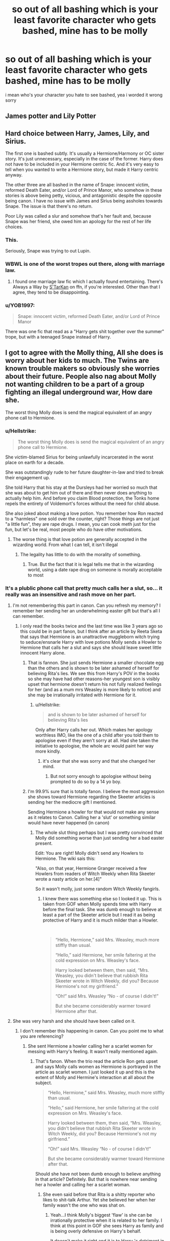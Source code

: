 #+TITLE: so out of all bashing which is your least favorite character who gets bashed, mine has to be molly

* so out of all bashing which is your least favorite character who gets bashed, mine has to be molly
:PROPERTIES:
:Author: danfenlon
:Score: 41
:DateUnix: 1568548313.0
:DateShort: 2019-Sep-15
:FlairText: Discussion
:END:
i mean who's your character you hate to see bashed, yea i worded it wrong sorry


** James potter and Lily Potter
:PROPERTIES:
:Score: 17
:DateUnix: 1568572416.0
:DateShort: 2019-Sep-15
:END:


** Hard choice between Harry, James, Lily, and Sirius.

The first one is bashed subtly. It's usually a Hermione/Harmony or OC sister story. It's just unnecessary, especially in the case of the former. Harry does not have to be included in your Hermione centric fic. And it's very easy to tell when you wanted to write a Hermione story, but made it Harry centric anyway.

The other three are all bashed in the name of Snape: innocent victim, reformed Death Eater, and/or Lord of Prince Manor, who somehow in these stories is above being petty, vicious, and antagonistic despite the opposite being canon. I have no issue with James and Sirius being assholes towards Snape. The issue is that there's no return.

Poor Lily was called a slur and somehow that's her fault and, because Snape was her friend, she owed him an apology for the rest of her life choices.
:PROPERTIES:
:Author: Ash_Lestrange
:Score: 40
:DateUnix: 1568554219.0
:DateShort: 2019-Sep-15
:END:

*** This.

Seriously, Snape was trying to out Lupin.
:PROPERTIES:
:Score: 27
:DateUnix: 1568563468.0
:DateShort: 2019-Sep-15
:END:


*** WBWL is one of the worst tropes out there, along with marriage law.
:PROPERTIES:
:Author: InquisitorCOC
:Score: 13
:DateUnix: 1568567528.0
:DateShort: 2019-Sep-15
:END:

**** I found one marriage law fic which I actually found entertaining. There's Always a Way by [[https://www.fanfiction.net/u/884184/S-TarKan][S'TarKan]] on ffn, if you're interested. Other than that I agree, they tend to be disappointing.
:PROPERTIES:
:Author: Pearl_Dawnclaw
:Score: 1
:DateUnix: 1568606369.0
:DateShort: 2019-Sep-16
:END:


*** u/YOB1997:
#+begin_quote
  Snape: innocent victim, reformed Death Eater, and/or Lord of Prince Manor
#+end_quote

There was one fic that read as a "Harry gets shit together over the summer" trope, but with a teenaged Snape instead of Harry.
:PROPERTIES:
:Author: YOB1997
:Score: 2
:DateUnix: 1568599520.0
:DateShort: 2019-Sep-16
:END:


** I got to agree with the Molly thing, All she does is worry about her kids to much. The Twins are known trouble makers so obviously she worries about their future. People also nag about Molly not wanting children to be a part of a group fighting an illegal underground war, How dare she.

The worst thing Molly does is send the magical equivalent of an angry phone call to Hermione.
:PROPERTIES:
:Author: TheAncientSun
:Score: 23
:DateUnix: 1568567446.0
:DateShort: 2019-Sep-15
:END:

*** u/Hellstrike:
#+begin_quote
  The worst thing Molly does is send the magical equivalent of an angry phone call to Hermione.
#+end_quote

She victim-blamed Sirius for being unlawfully incarcerated in the worst place on earth for a decade.

She was outstandingly rude to her future daughter-in-law and tried to break their engagement up.

She told Harry that his stay at the Dursleys had her worried so much that she was about to get him out of there and then never does anything to actually help him. And before you claim Blood protection, the Tonks home repels the entirety of Voldemort's forces without the need for child abuse.

She also joked about making a love potion. You remember how Ron reacted to a "harmless" one sold over the counter, right? Those things are not just "a little fun", they are rape drugs. I mean, you can cook meth just for the fun, but let's be real, most people who do have other motivations.
:PROPERTIES:
:Author: Hellstrike
:Score: 18
:DateUnix: 1568575697.0
:DateShort: 2019-Sep-15
:END:

**** The worse thing is that love potion are generally accepted in the wizarding world. From what I can tell, it isn't illegal
:PROPERTIES:
:Author: GriffonicTobias
:Score: 1
:DateUnix: 1568609387.0
:DateShort: 2019-Sep-16
:END:

***** The legality has little to do with the morality of something.
:PROPERTIES:
:Author: Hellstrike
:Score: 3
:DateUnix: 1568623193.0
:DateShort: 2019-Sep-16
:END:

****** True. But the fact that it is legal tells me that in the wizarding world, using a date rape drug on someone is morally acceptable to most
:PROPERTIES:
:Author: GriffonicTobias
:Score: 0
:DateUnix: 1568623487.0
:DateShort: 2019-Sep-16
:END:


*** It's a plublic phone call that pretty much calls her a slut, so... it really was an insensitive and rash move on her part.
:PROPERTIES:
:Author: wghof
:Score: 6
:DateUnix: 1568570211.0
:DateShort: 2019-Sep-15
:END:

**** I'm not remembering this part in canon. Can you refresh my memory? I remember her sending her an underwhelming easter gift but that's all I can remember.
:PROPERTIES:
:Author: IAmNot_Legend
:Score: 8
:DateUnix: 1568572532.0
:DateShort: 2019-Sep-15
:END:

***** I only read the books twice and the last time was like 3 years ago so this could be in part fanon, but I think after an article by Reeta Sketa that says that Hermione is an unattractive muggleborn witch trying to seduce/ensnarle Harry with love potions Molly sends a Howler to Hermione that calls her a slut and says she should leave sweet little innocent Harry alone.
:PROPERTIES:
:Author: wghof
:Score: -6
:DateUnix: 1568572787.0
:DateShort: 2019-Sep-15
:END:

****** That is fannon. She just sends Hermione a smaller chocolate egg than the others and is shown to be later ashamed of herself for believing Rita's lies. We see this from Harry's POV in the books so she may have had other reasons-her youngest son is visibly upset that hermione doesn't return his not fully realized feelings for her (and as a mum mrs Weasley is more likely to notice) and she may be irrationally irritated with Hermione for it.
:PROPERTIES:
:Author: rupabose
:Score: 15
:DateUnix: 1568573204.0
:DateShort: 2019-Sep-15
:END:

******* u/Hellstrike:
#+begin_quote
  and is shown to be later ashamed of herself for believing Rita's lies
#+end_quote

Only after Harry calls her out. Which makes her apology worthless IMO, like the one of a child after you told them to apologise even if they aren't sorry at all. Had she taken the initiative to apologise, the whole arc would paint her way more kindly.
:PROPERTIES:
:Author: Hellstrike
:Score: -5
:DateUnix: 1568575415.0
:DateShort: 2019-Sep-15
:END:

******** it's clear that she was sorry and that she changed her mind.
:PROPERTIES:
:Author: GMantis
:Score: 1
:DateUnix: 1569926898.0
:DateShort: 2019-Oct-01
:END:

********* But not sorry enough to apologise without being prompted to do so by a 14 yo boy.
:PROPERTIES:
:Author: Hellstrike
:Score: 1
:DateUnix: 1569927592.0
:DateShort: 2019-Oct-01
:END:


****** I'm 99.9% sure that is totally fanon. I believe the most aggression she shows toward Hermione regarding the Skeeter articles is sending her the mediocre gift I mentioned.

Sending Hermione a howler for that would not make any sense as it relates to Canon. Calling her a 'slut' or something similar would have never happened (in canon)
:PROPERTIES:
:Author: IAmNot_Legend
:Score: 9
:DateUnix: 1568573477.0
:DateShort: 2019-Sep-15
:END:

******* The whole slut thing perhaps but I was pretty convinced that Molly did something worse than just sending her a bad easter present.

Edit: You are right! Molly didn't send any Howlers to Hermione. The wiki sais this:

"Also, on that year, Hermione Granger received a few Howlers from readers of Witch Weekly when Rita Skeeter wrote a nasty article on her.[4]"

So it wasn't molly, just some random Witch Weekly fangirls.
:PROPERTIES:
:Author: wghof
:Score: 0
:DateUnix: 1568573593.0
:DateShort: 2019-Sep-15
:END:

******** I knew there was something else so I looked it up. This is taken from GOF when Molly spends time with Harry before the final task. She was dumb enough to believe at least a part of the Skeeter article but I read it as being protective of Harry and it is much milder than a Howler.

​

#+begin_quote
  “Hello, Hermione,” said Mrs. Weasley, much more stiffly than usual.

  “Hello,” said Hermione, her smile faltering at the cold expression on Mrs. Weasley's face.

  Harry looked between them, then said, “Mrs. Weasley, you didn't believe that rubbish Rita Skeeter wrote in Witch Weekly, did you? Because Hermione's not my girlfriend.”

  “Oh!” said Mrs. Weasley “No - of course I didn't!”

  But she became considerably warmer toward Hermione after that.
#+end_quote
:PROPERTIES:
:Author: IAmNot_Legend
:Score: 5
:DateUnix: 1568574969.0
:DateShort: 2019-Sep-15
:END:


**** She was very harsh and she should have been called on it.
:PROPERTIES:
:Author: TheAncientSun
:Score: 2
:DateUnix: 1568570265.0
:DateShort: 2019-Sep-15
:END:

***** I don't remember this happening in canon. Can you point me to what you are referencing?
:PROPERTIES:
:Author: IAmNot_Legend
:Score: 8
:DateUnix: 1568573550.0
:DateShort: 2019-Sep-15
:END:

****** She sent Hermione a howler calling her a scarlet women for messing with Harry's feeling. It wasn't really mentioned again.
:PROPERTIES:
:Author: TheAncientSun
:Score: -8
:DateUnix: 1568573625.0
:DateShort: 2019-Sep-15
:END:

******* That's fanon. When the trio read the article Ron gets upset and says Molly calls women as Hermione is portrayed in the article as scarlet women. I just looked it up and this is the extent of Molly and Hermine's interaction at all about the subject.

#+begin_quote
  “Hello, Hermione,” said Mrs. Weasley, much more stiffly than usual.

  “Hello,” said Hermione, her smile faltering at the cold expression on Mrs. Weasley's face.

  Harry looked between them, then said, “Mrs. Weasley, you didn't believe that rubbish Rita Skeeter wrote in Witch Weekly, did you? Because Hermione's not my girlfriend.”

  “Oh!” said Mrs. Weasley “No - of course I didn't!”

  But she became considerably warmer toward Hermione after that.
#+end_quote

Should she have not been dumb enough to believe anything in that article? Definitely. But that is nowhere near sending her a howler and calling her a scarlet woman.
:PROPERTIES:
:Author: IAmNot_Legend
:Score: 12
:DateUnix: 1568574200.0
:DateShort: 2019-Sep-15
:END:

******** She even said before that Rita is a shitty reporter who likes to shit-talk Arthur. Yet she believed her when her family wasn't the one who was shat on.
:PROPERTIES:
:Author: Hellstrike
:Score: 1
:DateUnix: 1568575349.0
:DateShort: 2019-Sep-15
:END:

********* Yeah...I think Molly's biggest 'flaw' is she can be irrationally protective when it is related to her family. I think at this point in GOF she sees Harry as family and is being overly defensive on Harry's behalf.

It doesn't make it right and it is to Harry 's detriment in OOTP but it is a relatable, human flaw.
:PROPERTIES:
:Author: IAmNot_Legend
:Score: 1
:DateUnix: 1568576082.0
:DateShort: 2019-Sep-16
:END:


** Remus Lupin. His entire character is the epitome of "I never asked for this", as his struggles began when he got bitten as a child. On top of that he lived a miserable life and died a mediocre death.

I also hate it when people try to use his wolfiness as a metaphor for AIDS to be "proof" that he's Canon Gay, as opposed to just writing him as gay in fanfiction, and leaving it at that. You can't "catch" the gay, like Lupin caught lycanthropy. 🙄
:PROPERTIES:
:Author: 4ecks
:Score: 52
:DateUnix: 1568550983.0
:DateShort: 2019-Sep-15
:END:

*** People seem to think that being a Werewolf in Harry potter isn't that bad if you just accept it, Why would they accept something that slowly kills them? Unlike other media werewolves dont get enhanced strength and senses it is an actual curse.
:PROPERTIES:
:Author: TheAncientSun
:Score: 17
:DateUnix: 1568567549.0
:DateShort: 2019-Sep-15
:END:

**** It always surprised me that people are so determined to prove being a werewolf isn't that bad. Maybe it's because actually writing about how difficult it is doesn't seem so easy.. But it seems like they don't want to write that lycanthropy isn't fun at all. But then again, everyone just wants Remus in canon to be happy and say all is fine. No job and monthly transformations aren't bad enough, apparently.
:PROPERTIES:
:Author: Amata69
:Score: 2
:DateUnix: 1568727745.0
:DateShort: 2019-Sep-17
:END:


**** Well we don't really see that many werewolfs and we don't know all that much about what the werewolf affliction is and does. Everything (practically) that we know is from someone that hates what it is and what it does.

On the other hand we have Fenrir, someone that doesn't get all that much screen time yet is implied to be very powerful dispite the fact that he suffers from lycanthropy (we also know that he "embraces it" and seeks to turn other people).

Of course, Fenrir is a psychopath (or whatever the correct term is) but we can speculate that there is more to lycathropy than what Remus says (or even knows). And since this is fanfiction, we can slightly alter the affliction aswell.
:PROPERTIES:
:Author: VulpineKitsune
:Score: 1
:DateUnix: 1568589423.0
:DateShort: 2019-Sep-16
:END:


**** Also, with the exception of one werewolf who still nearly falls over a group of children, they all join Voldemort's side. They are evil monsters in canon.

#+begin_quote
  something that slowly kills them?
#+end_quote

What do you mean? There is nothing in the books which implies that it shortens your lifespan.
:PROPERTIES:
:Author: Hellstrike
:Score: 2
:DateUnix: 1568574210.0
:DateShort: 2019-Sep-15
:END:

***** True, although the constant stress of transformations and the prematurely graying hair aren't signs of great health.
:PROPERTIES:
:Score: 11
:DateUnix: 1568575511.0
:DateShort: 2019-Sep-15
:END:

****** The greying hair could be a side effect, but as one got older, I can see the stress that the transformation puts on the body killing a lycanthrope
:PROPERTIES:
:Author: GriffonicTobias
:Score: 3
:DateUnix: 1568609270.0
:DateShort: 2019-Sep-16
:END:


***** yes, evil monsters to support the person who thinks you should have rights over those that don't, real moustache-twirling stuff there

i mean not that voldemort was great, but there's a little more nuance there than you make it seem
:PROPERTIES:
:Author: sephirothrr
:Score: 3
:DateUnix: 1568608868.0
:DateShort: 2019-Sep-16
:END:

****** So it's right to support the magical Hitler equivalent and his campaign of systematic deportation and genocide of a race as long as he has one good policy? That's worse than a civil rights movement making common cause with a terrorist organisation.
:PROPERTIES:
:Author: Hellstrike
:Score: 2
:DateUnix: 1568623085.0
:DateShort: 2019-Sep-16
:END:


*** As far as the AIDS metaphor goes, I always saw Lupin as much more equivalent to Ryan White, who was infected as a child through a blood transfusion. (Which is not to say I won't read a good WolfStar. I will.)

Anyway, agreed that I nope out of any fic that bashes him. No, Sirius would not have Remus murdered in retaliation for Remus believing Sirius was the secret keeper.
:PROPERTIES:
:Score: 26
:DateUnix: 1568553715.0
:DateShort: 2019-Sep-15
:END:

**** It fits.

Ryan White died in 1990, so I think his story was relevant when Rowling started the series.
:PROPERTIES:
:Score: 10
:DateUnix: 1568563223.0
:DateShort: 2019-Sep-15
:END:


*** Wow I've never saw the metaphor before. I've also always wondered why a lot of writers made him and sirius gay
:PROPERTIES:
:Author: mericivil
:Score: 6
:DateUnix: 1568560113.0
:DateShort: 2019-Sep-15
:END:

**** u/4ecks:
#+begin_quote
  I've always wondered why a lot of writers made him and sirius gay
#+end_quote

His relationship with Tonks in the books was written like ass. Off-screen development, shitty communication issues, and seemed like it was based off guilt and loneliness rather than actual, genuine love.

Idk, it never felt like a healthy relationship when Tonks lost her magic and stopped morphing because a man rejected her advances, and Lupin actually thought running off with Harry and his pals and leaving the pregnant woman he legally /chose to marry/ behind was the best solution for all their problems.

#+begin_quote
  "My kind don't usually breed! It will be like me, I am convinced of it---how can I forgive myself, when I knowingly risked passing on my own condition to an innocent child? And if, by some miracle, it is not like me, then it will be better off, a hundred times so, without a father of whom it must always be ashamed!"
#+end_quote

In comparison, his relationship with Sirius gets way more believable development. And outside of Mpreg, neither of them have to worry about passing on the wolfiness to their children.
:PROPERTIES:
:Author: 4ecks
:Score: 24
:DateUnix: 1568560470.0
:DateShort: 2019-Sep-15
:END:

***** For the sake of discussion but while I agree that it was "written like ass" in that the reader doesn't really see many good sides to their relationship, rather just a string of issues then they're married and have a kid or whatever, but couldn't this be more of just a 'the story is told from Harry's POV' thing?

I mean he wasn't available to see large swaths of time where Remus and Tonks were off doing other things while he was at Hogwarts/Horcrux hunting. Who's to say they didn't have a fine relationship during that time?

As for some of the other bits, A) No relationship is perfect B) They both likely have chips on their shoulder/baggage as a result of being discriminated against for being a Werewolf, or just for being different in Tonks' case. In which case particularly with a war as it were going on emotions would be charged pretty high and people can do weird/dramatic things.

Maybe it's all my own opinions, but while I wouldn't say Remus and Tonks were some stellar worlds most alpha couple, they were a fine if not unusual couple that were largely inconsequential because frankly they weren't around much.
:PROPERTIES:
:Author: EnnJayBee
:Score: 1
:DateUnix: 1568618606.0
:DateShort: 2019-Sep-16
:END:

****** Controversial hot take addendum:

People hate the pairing so much purely because they want Wolfstar or can't accept that Sirius and Remus were actually just good mates.
:PROPERTIES:
:Author: EnnJayBee
:Score: 2
:DateUnix: 1568618683.0
:DateShort: 2019-Sep-16
:END:


****** From what Rowling said in Reus's biography on Pottermore, it doesn't seem like they had a fine relationship when Harry wasn't looking. Remus started avoiding her once she told him she fancied him. Tonks simply thought he didn't want to be with her out of 'nobility' which isn't true. It seems to me like she didn't really get to know him. And I get the war and all the drama, but a relationship that starts with a scene like that one at the end of HBP doesn't seem like a good idea to me. But I don't like Tonks and public scenes. It's only that people like Tonks a lot so pretty much anything she does is forgiven.
:PROPERTIES:
:Author: Amata69
:Score: 1
:DateUnix: 1568728296.0
:DateShort: 2019-Sep-17
:END:


***** u/Hellstrike:
#+begin_quote
  Tonks lost her magic and stopped morphing because a man rejected her advances
#+end_quote

I thought that this was mainly due to the loss of Sirius (she failed to defeat his killer). Lupin's rejection seemed just another turd on top of the pile of manure. Not helping, but not the end of the world either.
:PROPERTIES:
:Author: Hellstrike
:Score: 1
:DateUnix: 1568574303.0
:DateShort: 2019-Sep-15
:END:

****** It was mainly Lupin. Tonks never really had issues with Sirius's death. The children speculated wrongly.
:PROPERTIES:
:Score: 13
:DateUnix: 1568575557.0
:DateShort: 2019-Sep-15
:END:


*** AIDS victims do not turn into murderous monsters who lose all rational thought. You get the curse through malicious actions, which only applies to a small part of AIDS victims.

Also, with one exception, all canonical werewolves support Voldemort and attack a school. They are canonically evil monsters who joined the magical Hitler equivalent. If you see the werewolf curse as AIDS metaphor, things get offensive really quickly if you look beyond "uncurable illness".
:PROPERTIES:
:Author: Hellstrike
:Score: 6
:DateUnix: 1568574100.0
:DateShort: 2019-Sep-15
:END:

**** [[https://www.pottermore.com/writing-by-jk-rowling/remus-lupin]]

And you're forgetting about the random dude who was bitten when Arthur Weasley was admitted to St. Mungo's. To be honest we only have two named werewolves.
:PROPERTIES:
:Score: 7
:DateUnix: 1568576045.0
:DateShort: 2019-Sep-16
:END:


*** You can't even really 'catch' lycanthropy - it's forced upon you by the werewolf that bit you.

​

It's not a disease, it's a curse. And if it was a disease, then it's clearly some kind of magical virus - something that has the possibility of being curable.
:PROPERTIES:
:Author: GriffonicTobias
:Score: 1
:DateUnix: 1568609205.0
:DateShort: 2019-Sep-16
:END:


*** People bash him? I thought they mostly ignore him because they don't find him interesting.
:PROPERTIES:
:Author: Amata69
:Score: 1
:DateUnix: 1568727525.0
:DateShort: 2019-Sep-17
:END:


*** Late to the party here, but the prose describing Remus' interactions with Sirius lends itself to queer reading far, far too easily for the supposed AIDS metaphor to be the only indicator of his gayness. David Thewlis said outright that he interpreted Remus as gay and played him as such.

More importantly, there is absolutely nothing in canon to counter the idea that Wolfstar is the most epic and tragic romance in the whole of the Harry Potter series. Wolfstar is that rare thing in fandom - an unjossed slash ship.
:PROPERTIES:
:Author: i_atent_ded
:Score: 1
:DateUnix: 1571138543.0
:DateShort: 2019-Oct-15
:END:


*** Yep walking out on your unborn child and abandoning the mother is definitely the epitome of "I never asked for this"
:PROPERTIES:
:Author: PawnJJ
:Score: -1
:DateUnix: 1568611657.0
:DateShort: 2019-Sep-16
:END:


** I enjoy the bashing of a lot of characters but I can't stand Harry bashing. Especially when it's in a story that focuses on Hermione.
:PROPERTIES:
:Author: wghof
:Score: 11
:DateUnix: 1568569619.0
:DateShort: 2019-Sep-15
:END:


** I dislike Weasleys as a rule mostly because I cannot understand large families, but Ginny being slut shamed for having the audacity of dating two boys before she got Harry Tales the cake for me.

I also dislike bashing Hermione for S.P.E.W...
:PROPERTIES:
:Author: Mypriscious
:Score: 32
:DateUnix: 1568557570.0
:DateShort: 2019-Sep-15
:END:

*** [deleted]
:PROPERTIES:
:Score: 2
:DateUnix: 1568581707.0
:DateShort: 2019-Sep-16
:END:

**** Michael Corner's white. I believe JKR described the skin color of all her black characters. Even she's not so out of touch as to have Hermione say "the dark one" in reference to skin color.
:PROPERTIES:
:Author: Ash_Lestrange
:Score: 2
:DateUnix: 1568625207.0
:DateShort: 2019-Sep-16
:END:


**** No idea what you mean...that you think it is fair because she dated a black guy, OR that fandom is racist and takes that as a proof of her slut ways?
:PROPERTIES:
:Author: Mypriscious
:Score: 1
:DateUnix: 1568615666.0
:DateShort: 2019-Sep-16
:END:


** As weird as it sounds, I think I most hate Dursley-bashing. Yes, they're not great people, but they're /characters/ with reasons and depth, and turning them into violent crazies who just need to be put down is a disservice to them.
:PROPERTIES:
:Author: Asviloka
:Score: 10
:DateUnix: 1568601786.0
:DateShort: 2019-Sep-16
:END:

*** As much as I dislike the Dursley family, I agree with you.
:PROPERTIES:
:Author: GriffonicTobias
:Score: 4
:DateUnix: 1568609771.0
:DateShort: 2019-Sep-16
:END:


** All of them.
:PROPERTIES:
:Author: FavChanger
:Score: 13
:DateUnix: 1568559570.0
:DateShort: 2019-Sep-15
:END:

*** What about Umbridge bashing?
:PROPERTIES:
:Author: Strakk012
:Score: 1
:DateUnix: 1568624799.0
:DateShort: 2019-Sep-16
:END:

**** See, that's an impossibility. Anything awful she might do in fanfiction, I can easily see her canon character doing. You literally cannot make her worse. More powerful, yes, but not worse.
:PROPERTIES:
:Author: FavChanger
:Score: 3
:DateUnix: 1568626622.0
:DateShort: 2019-Sep-16
:END:


** Ginny when she's presented as a goldding slut, especially while she's still at Hogwarts. I don't care for her all that much and don't mind if she's presented in a negative light, but slutshaming a character who is little more than a kid is gross.

Also Hermione. A good Dumbledore bash, for example, can be very entertaining; bashfic!Hermione is simply pointlessly annoying in addition to being nothing like her canon self.
:PROPERTIES:
:Author: neymovirne
:Score: 33
:DateUnix: 1568550888.0
:DateShort: 2019-Sep-15
:END:

*** The issue is her character does have issues, but nothing ever gets addressed and she turns into this weird caricature of herself.
:PROPERTIES:
:Score: 13
:DateUnix: 1568563375.0
:DateShort: 2019-Sep-15
:END:

**** Hermione's flaws are her self-righteousness and end-justifies-means attitude, and you can spin it as a basis for her as an interesting antagonist. But in bashfics, she's always there to just nag Harry about the rules and blidly trust the authority in general and Dumbledore in particular. And the main problem with that for me is not even that it doesn't make sense (even though it doesn't). When Dumbledore is bashed, at least he becomes an obstacle for Harry to overcome. Even Ron bashing often serves the plot, however stupid this plot might be. When Hermione is bashed, she is just there, like an annoying fly, appearing occasionally to lecture Harry on his life choices.
:PROPERTIES:
:Author: neymovirne
:Score: 8
:DateUnix: 1568568774.0
:DateShort: 2019-Sep-15
:END:

***** She comes across as a annoying fly because that's just what she is to an indy!Harry or Dark!Harry. She is the bossy know-it-all that hasn't archieved anything aside from good grades that lectures the popular kid or the "bad boy" on his (perfectly reasonable) life choices.
:PROPERTIES:
:Author: wghof
:Score: 5
:DateUnix: 1568569983.0
:DateShort: 2019-Sep-15
:END:


***** u/Hellstrike:
#+begin_quote
  and end-justifies-means attitude
#+end_quote

I'd say that this was one of her biggest strengths. She gets shit done (other than in HBP) when things look bleak (basically all of OotP) and is willing to cross a lot of lines for her friends (eg setting Snape on fire, Umbridge and the Forest).
:PROPERTIES:
:Author: Hellstrike
:Score: 4
:DateUnix: 1568575239.0
:DateShort: 2019-Sep-15
:END:

****** I think it can be both a flaw and a strength. Her ruthlessness is actually one of the main reasons that make her such an interesting and compelling character for me in canon, and it directly contradicts her rules-above-all bashfic persona.
:PROPERTIES:
:Author: neymovirne
:Score: 9
:DateUnix: 1568575936.0
:DateShort: 2019-Sep-16
:END:

******* Yeah, she has that rules-above-all attitude in canon. For about two months. Then she goes on setting Snape on fire and smuggling dragons.
:PROPERTIES:
:Author: Hellstrike
:Score: 8
:DateUnix: 1568576237.0
:DateShort: 2019-Sep-16
:END:

******** And even those two months were probably just an overreaction of kid looking for something familiar to grasp on in a totally new world. The only rules she insists on following after that are studying-related, really.
:PROPERTIES:
:Author: neymovirne
:Score: 6
:DateUnix: 1568576825.0
:DateShort: 2019-Sep-16
:END:


****** What's annoying to me is that she's hypocritical about this. She gets all ends-justify-the-means when she wants to do something, but she has a lot to say to Harry and Ron when they display similar agency.

She acted like Harry killed someone when he pretended to give Ron Felix Felicis, yet she confunded McLaggen with zero remorse.
:PROPERTIES:
:Author: hamoboy
:Score: 6
:DateUnix: 1568583762.0
:DateShort: 2019-Sep-16
:END:

******* Half-Blood Prince is best to be forgotten. Everyone acts like an idiot, other than maybe Lavender Brown who is just a cringy girlfriend.
:PROPERTIES:
:Author: Hellstrike
:Score: 6
:DateUnix: 1568584642.0
:DateShort: 2019-Sep-16
:END:


****** She wasn't even at risk for OOTP. It was Harry who would have been expelled, not her.

It's not always a good thing. She comes across as a bit of a hypocrite whenever she judges someone else's choice.
:PROPERTIES:
:Score: 7
:DateUnix: 1568578268.0
:DateShort: 2019-Sep-16
:END:

******* u/Hellstrike:
#+begin_quote
  It was Harry who would have been expelled, not her.
#+end_quote

Umbridge was about to cast the Cruciatus curse on Harry and if he hadn't talked, she would have been next.
:PROPERTIES:
:Author: Hellstrike
:Score: 4
:DateUnix: 1568579490.0
:DateShort: 2019-Sep-16
:END:

******** Pure speculation, although between you and me, I think that'd happen too.
:PROPERTIES:
:Score: 2
:DateUnix: 1568579896.0
:DateShort: 2019-Sep-16
:END:


**** What are the issues? And how do you know they weren't addressed? Canon is (for the most part) told from Harry's perspective so we have no idea what is happening to Ginny or what she went through 'off screen.'

I wish she would have been more fleshed out in canon but I'm not sure what you are referring to.
:PROPERTIES:
:Author: IAmNot_Legend
:Score: -1
:DateUnix: 1568575189.0
:DateShort: 2019-Sep-15
:END:

***** I was referring to Hermione.

Ginny should have been fleshed out, although she does have a flaw (Her treatment of Fleur is deplorable, if somewhat understandable.) But fics have her giving love potions and being a gold-digger.
:PROPERTIES:
:Score: 3
:DateUnix: 1568575385.0
:DateShort: 2019-Sep-15
:END:

****** Ahh...okay...sorry about that.

Yeah...Hermione is an interesting one. JK really didn't do her any favors with how she was written in HBP. It felt as if she thought she'd made Hermione too Mary Sue-ish and massively over corrected in book six. Your comment makes total sense now as HBP Hermione does feel like a caricature of all of her worst flaws.
:PROPERTIES:
:Author: IAmNot_Legend
:Score: 2
:DateUnix: 1568575689.0
:DateShort: 2019-Sep-15
:END:

******* I meant in fanfiction for Hermione. Hermione in book 6 is similar to all the other book, but her behavior is targeted at Ron and Harry more.
:PROPERTIES:
:Score: 4
:DateUnix: 1568576140.0
:DateShort: 2019-Sep-16
:END:

******** Every character becomes a caricature of themselves in fanfiction.
:PROPERTIES:
:Author: IAmNot_Legend
:Score: 1
:DateUnix: 1568576351.0
:DateShort: 2019-Sep-16
:END:


*** while i prefer harry X hermione that doesn't mean i want to see ginny be treated like a complete bitch
:PROPERTIES:
:Author: danfenlon
:Score: 2
:DateUnix: 1568567616.0
:DateShort: 2019-Sep-15
:END:


** Ron. Dude was literally the best friend a guy could have and people make him out to be a greedy, self centred slob when he's legit ready to throw hands at anyone who so much as talks bad about Harry or Hermione.
:PROPERTIES:
:Author: lollystar888
:Score: 36
:DateUnix: 1568550552.0
:DateShort: 2019-Sep-15
:END:

*** I've heard the term "foul-weather friend" used to describe Ron. While a fair-weather friend leaves as soon as there's trouble, the foul-weather friend will always be there when thinks are bleak, it's when things aren't bleak that you have to look out.
:PROPERTIES:
:Author: Jahoan
:Score: 18
:DateUnix: 1568563311.0
:DateShort: 2019-Sep-15
:END:


*** I really want to read a story where Harry replaces Ron with a new best friend, only to realize that most normal friends are usually not ready to frequently face certain death for each other.

#+begin_quote
  “If you want to kill Harry, you'll have to kill us too!” he said fiercely, though the effort of standing upright was draining him of still more color, and he swayed slightly as he spoke.
#+end_quote

This scene for example is Ron at thirteen, with a broken leg confronted with someone he thinks to be a mass murderer, I really wouldn't expect any other possible friend Harry could have had to act in this manner.
:PROPERTIES:
:Author: aAlouda
:Score: 33
:DateUnix: 1568552342.0
:DateShort: 2019-Sep-15
:END:

**** When Harry believed a dangerous wizard far above their ability to fight was going to steal a dangerous magical artifact, Ron was ready to sacrifice himself to help.

When the entire school believed he was the Heir of Slytherin, Ron stood by his side.

When a crazed mass murderer (from their perspective) was going to kill Harry, Ron put himself between them.

When Harry traveled across the country to break into the Ministry to confront some of the most dangerous wizards in Britain in a desperate rescue attempt, Ron fought by his side.

And when Harry needed to become a fugitive to hunt down artifacts specially protected by the most dangerous wizard in Britain, Ron was willing to leave his family (who were in danger themselves) behind to help him.

But perhaps most importantly, Ron welcomed him into his family. Ron, the youngest son who feels constantly overshadowed and outshined, welcomed The Boy Who Lived into his family because Harry didn't have one.

Ron's not perfect. He is prideful, jealous, and hotheaded. But he's also never hesitated to put his life on the line for Harry, and was never upset about Harry becoming a Weasley in all but name- in fact, he encouraged it. Nobody and no friendship is perfect- but you couldn't ask for a better friend than Ron Weasley.
:PROPERTIES:
:Author: 1-1-19MemeBrigade
:Score: 12
:DateUnix: 1568600664.0
:DateShort: 2019-Sep-16
:END:


**** Fourteen, but I agree
:PROPERTIES:
:Author: YOB1997
:Score: 2
:DateUnix: 1568599056.0
:DateShort: 2019-Sep-16
:END:


*** u/4ecks:
#+begin_quote
  a greedy, self centred slob
#+end_quote

It must cut you hard that Cursed Child turned Ron into an alcoholic pseudo-rapist who can't remember which way to hold his own wand, doesn't it?

People can smacktalk Steve Kloves ruining Movie Ron to make Movie Hermione better, but at least Movie Ron has the advantage of not being canon.
:PROPERTIES:
:Author: 4ecks
:Score: 28
:DateUnix: 1568552103.0
:DateShort: 2019-Sep-15
:END:

**** And this is one of the reasons the hpff people consider cursed child just slightly above the immortal.
:PROPERTIES:
:Author: TheSirGrailluet
:Score: 3
:DateUnix: 1568587222.0
:DateShort: 2019-Sep-16
:END:


*** Yeah, Ron's complicated. He makes some huge fuck-ups in regards to his relationship with Harry, but in the end he always comes back. With writing it's easy enough to use those as breaking points in their relationship, thinking that Harry shouldn't have been so quick to forgive him, and thinking Ron should have done more. But it's understandable why Harry was quick to forgive, he doesn't have a lot of close friends and in both GoF and DH he needed all the support he could get.

Another issue is the Ron is lazy (not as lazy as in fanon, and definitely not as stupid), and this leads a lot of people to assume he's holding Harry back (eg. Harry taking Divination with Ron because it's an easy class), and that if Harry were to improve his studies Ron needs to go.

He's a flawed character, and I definitely think his canon portrayl could have been a lot better, but he doesn't deserve the bashing he gets in fanfic. But there are reasons for it.
:PROPERTIES:
:Author: darkpothead
:Score: 2
:DateUnix: 1568581327.0
:DateShort: 2019-Sep-16
:END:


*** I'd say that part of the problem with Ron (or more to the point, what people might have a problem with him) is that in the first half of the books (1-4) he has a big fight with Hermione and then Harry in back to back books.

With the sharp tonal shift in books after 4, I know that I kind of jump to thinking about 1-4 as the more 'typical' Harry Potter in my mind. If other are that same way, then Ron stands out of the 3 as the one most likely to get angry over something either unreasonable (Hermione turning in Harry's broom) or just jealousy (the Triwizard tournament)...

Part of it too is that those examples stick out because they do hurt Harry a lot.

In the end, 'actual' bashing of him is something that does put me off of fics. But I don't mind one where his positive qualities are a bit more brushed over, or Neville replaces him in the main trio. You don't have to have him completely greedy/gold digging/irredeemable to make that fit IMO.
:PROPERTIES:
:Author: matgopack
:Score: 3
:DateUnix: 1568613430.0
:DateShort: 2019-Sep-16
:END:


** For me it's James. I'm not saying he wasn't a bully when he was younger and that he didn't mess up but that wasn't all he did. Snape wasn't his focus 24/7 and frankly with the fact that Snape came up with a spell like Sectusemptra, I doubt he was just a victim. James grew up and that is why Lily gave him a chance, not because he was popular and rich as many people have said. Plus, he died so young and was probably seen the least of in terms of significant characters. There's a lot we don't know about him so yeah, revolving his entire character arou d his bullying of Snape doesn't sit right with me.
:PROPERTIES:
:Author: jsoto09
:Score: 5
:DateUnix: 1568613141.0
:DateShort: 2019-Sep-16
:END:

*** I don't agree with Snape's behaviour but he came up with Sectumsempra in his 6th year. At this point he'd been bullied for more than 5 years by a gang of four boys, they almost murdered him with a werewolf and sexually assaulted him in front of his peers. Snape might not have been *just* a victim but it was likely a contributing factor towards his actions.
:PROPERTIES:
:Author: varrsar
:Score: 1
:DateUnix: 1568731168.0
:DateShort: 2019-Sep-17
:END:


** Ron. He laid down his life in first year for his friends, followed Harry to hell and back in second, stood on a broken leg to tell a massmurderer they had to go through him to get Harry and people call him a traitor over a teenage spat or two - and excuse Draco's crimes.
:PROPERTIES:
:Author: Starfox5
:Score: 32
:DateUnix: 1568551783.0
:DateShort: 2019-Sep-15
:END:

*** The double standard of this fandom can be impressive:

The Hogwarts resident Hitler Youth espouses magical Nazi ideology and actually carries out terrorist activities at the school, but doesn't have the courage to torture and murder his victims personally. "Oh, he must have a heart of gold. He's just misunderstood. Hermione should totally marry this guy!"

Their best friend routinely risks his life and stands by them even in direst situations, but has gotten into arguments a few times. "What a traitor! This guy is a filthy devil incarnate!!!"
:PROPERTIES:
:Author: InquisitorCOC
:Score: 27
:DateUnix: 1568557456.0
:DateShort: 2019-Sep-15
:END:

**** u/4ecks:
#+begin_quote
  "Oh, he must have a heart of gold. He's just misunderstood. Hermione should totally marry this guy!"
#+end_quote

It doesn't help when JKR overshares in post-series interviews, explaining how Romione was wish fulfillment that she regrets, and Draco actually /did/ have a heart of gold all long, she just didn't put that in the books.

[[https://www.theguardian.com/books/2014/dec/22/jk-rowling-unnerved-by-girls-who-fall-for-draco-malfoy][According to her,]] Draco Malfoy was a secret softie.

#+begin_quote
  “His strange interest in alchemical manuscripts, from which he never attempts to make a Philosopher's Stone, hints at a wish for something other than wealth, perhaps even the wish to be a better man. I have high hopes that he will raise Scorpius to be a much kinder and more tolerant Malfoy than he was in his own youth,” she writes, ending: “His Christian name comes from a constellation -- the dragon -- and yet his wand core is of unicorn. This was symbolic. There is, after all -- and at the risk of re-kindling unhealthy fantasies -- some *unextinguished good at the heart of Draco.”*
#+end_quote

How can it be double standards if the creator has made them canon?
:PROPERTIES:
:Author: 4ecks
:Score: 8
:DateUnix: 1568557868.0
:DateShort: 2019-Sep-15
:END:

***** The point isn't that Draco could ultimately redeem himself. The point is many bend over backwards to justify Draco as "good" while simultaneously trashing Ron at every chance despite the overwhelming evidence of what a good person he is.

The same thing happens with people who dismiss James Potter as merely an arrogant bully while justifying all of the shit Snape pulls. A dumb fourteen/fifteen year old is held to a much higher standard than a grown ass man.
:PROPERTIES:
:Author: IAmNot_Legend
:Score: 16
:DateUnix: 1568569543.0
:DateShort: 2019-Sep-15
:END:

****** TBF, James was 21 when he died, so just barely out of his teens.
:PROPERTIES:
:Author: YOB1997
:Score: 2
:DateUnix: 1568599412.0
:DateShort: 2019-Sep-16
:END:


***** Rowling doesn't have the power to make anything canon. Interviews have as much weight as we want to give them, which in this example is precisely zero.
:PROPERTIES:
:Author: Pempelune
:Score: 3
:DateUnix: 1568589239.0
:DateShort: 2019-Sep-16
:END:


** Percy. Reminded me of my cousin when I was reading the books as a kid. I hated my cousin.
:PROPERTIES:
:Author: Bleepbloopbotz2
:Score: 10
:DateUnix: 1568548832.0
:DateShort: 2019-Sep-15
:END:

*** i mean who's your character you hate to see bashed, yea i worded it wrong sorry
:PROPERTIES:
:Author: danfenlon
:Score: 6
:DateUnix: 1568548929.0
:DateShort: 2019-Sep-15
:END:

**** Oh. The rest of the Weasleys and Cho then
:PROPERTIES:
:Author: Bleepbloopbotz2
:Score: 3
:DateUnix: 1568549014.0
:DateShort: 2019-Sep-15
:END:

***** But her crying... /s
:PROPERTIES:
:Score: 7
:DateUnix: 1568563493.0
:DateShort: 2019-Sep-15
:END:


** Probably Ron nowadays, although Fleur is a close second.
:PROPERTIES:
:Score: 6
:DateUnix: 1568563616.0
:DateShort: 2019-Sep-15
:END:


** I would say harry when it's some comments about how everything he did was pure luck or how he's not a good friend. Also ron, like the others said.
:PROPERTIES:
:Author: mericivil
:Score: 9
:DateUnix: 1568559726.0
:DateShort: 2019-Sep-15
:END:


** 3 people: Remus, Sirius, and Ron. Remus just doesn't deserve it in my opinion, Sirius tied with Harry is my favorite character in the series, and with Ron I just feel it subverts his character way too much(not to say this isn't the case with other bashed characters, but with Ron it just stands out to me more)
:PROPERTIES:
:Score: 3
:DateUnix: 1568597233.0
:DateShort: 2019-Sep-16
:END:


** Ron or the potter parents, Like Ron is one of my favourite characters and it hurts how much hate he gets, and as for the potters I can't imagine them as bad people. Also I don't understand people who say Lily should have forgiven Snape just no, at least don't hate on her for not wanting to apologise, their is no reason for her to be sorry.
:PROPERTIES:
:Score: 3
:DateUnix: 1568622847.0
:DateShort: 2019-Sep-16
:END:


** Pretty much anyone but Umbridge. I love nearly all of the characters and I enjoy it the most when they're fascinating, three dimensional human beings.
:PROPERTIES:
:Author: vichan
:Score: 5
:DateUnix: 1568579396.0
:DateShort: 2019-Sep-16
:END:

*** Umbridge is so bad even Darth Vader hates her

​

That's not even a joke. Infinite Loops canon
:PROPERTIES:
:Author: GriffonicTobias
:Score: 1
:DateUnix: 1568609615.0
:DateShort: 2019-Sep-16
:END:


** Dumbledore. Just because he wanted Voldemort dead, and found out way too late that Harry had to die, he's a manipulative bastard who stole Harry's money and created Voldemort? Or sometimes is Voldemort? Some Ron bashing is ok with me, as he does clearly have an inferiority complex he never really got over, but not full-on Ron's an idiot and steals money and love potion's Hermione. Since I've never seen mild hermione bashing, I don't like that either.
:PROPERTIES:
:Score: 7
:DateUnix: 1568570735.0
:DateShort: 2019-Sep-15
:END:


** I hate Hermione-bashing fics. She is my favoirite character, and I instantly stop reading when there is Hermione bashing.

I am fine with Dumbledore, Snape, Molly, Ron, Ginny bashing, but NOT Hermione!

Though I will say if the Hermione/Viktor ship is bashed in the story, I do like that. I have never liked that storyline.
:PROPERTIES:
:Author: SoulxxBondz
:Score: 2
:DateUnix: 1568677630.0
:DateShort: 2019-Sep-17
:END:


** I really really dislike bashing in general, but my least favorite targets are Molly/Ginny/Ron (“weasleys are greedy love potioneers” turns me off nearly any story) and Dumbledore. I hate how many people vilify him for his canon choices.
:PROPERTIES:
:Author: dancortens
:Score: 4
:DateUnix: 1568596761.0
:DateShort: 2019-Sep-16
:END:


** Snape. He's really easy to bash, really hard to like and even harder to get just right.
:PROPERTIES:
:Author: DoCPoly
:Score: 2
:DateUnix: 1568578078.0
:DateShort: 2019-Sep-16
:END:

*** Yeah. Snape is one of those characters that is pretty much perfect in canon, and many fanfic authors just can't replicate that.
:PROPERTIES:
:Author: Pempelune
:Score: 3
:DateUnix: 1568589412.0
:DateShort: 2019-Sep-16
:END:

**** Because Snape in canon was a complicated creature - he was a bad person who was extremely bitter about the hand life dealt him, he was a horrible human being to all children who weren't in Slytherin and even worse to Harry. He hated Harry for being the reason Lily died and for being a constant reminder that lily chose James, but did his best to keep him alive anyway cause he's the last living part of Lily. FanFic writers tend to either scale him too far into mustache-twirling levels of evil or make him secretly a nice guy all along but he had to hide it would “blow his triple agent” cover or whatever.

Note - I think that Harry would have to have been confounded to name his kid after Snape. Respect him? Sure, grudgingly. Name his child after someone who showed him nothing but petty spite for 6 years? Not so much.
:PROPERTIES:
:Author: dancortens
:Score: 4
:DateUnix: 1568597357.0
:DateShort: 2019-Sep-16
:END:


** Who bashes Molly? What on earth for?
:PROPERTIES:
:Author: pet_genius
:Score: 2
:DateUnix: 1568556865.0
:DateShort: 2019-Sep-15
:END:

*** Love potions so Ginny can marry Harry for money, being super pro-Dumbledore when Harry does his 'i'm Lord Potter' thing, arguing with Sirius in a million different scenarios, etc, etc.

She's probably one of the more bashed characters in the fandom actually. Probably just behind Dumbledore.
:PROPERTIES:
:Score: 17
:DateUnix: 1568557916.0
:DateShort: 2019-Sep-15
:END:

**** I am new to this scene and this shocks me. Canon Molly is a saint.
:PROPERTIES:
:Author: pet_genius
:Score: 6
:DateUnix: 1568558106.0
:DateShort: 2019-Sep-15
:END:

***** She did denigrate Sirius in his own house.
:PROPERTIES:
:Score: 13
:DateUnix: 1568563563.0
:DateShort: 2019-Sep-15
:END:

****** And IMO, Sirius needed to hear it.
:PROPERTIES:
:Author: pet_genius
:Score: -6
:DateUnix: 1568581160.0
:DateShort: 2019-Sep-16
:END:

******* For telling Harry what he needs to know? For saying going to Azkaban was in his control?
:PROPERTIES:
:Score: 8
:DateUnix: 1568582263.0
:DateShort: 2019-Sep-16
:END:


***** u/4ecks:
#+begin_quote
  Canon Molly is a saint.
#+end_quote

Is she, though?

#+begin_quote
  "I told you!" Ron hissed at Hermione, as she stared down at the article. "I told you not to annoy Rita Skeeter! She's made you out to be some sort of---of scarlet woman!"

  Hermione stopped looking astonished and snorted with laughter. "Scarlet woman?" she repeated, shaking with suppressed giggles as she looked round at Ron.

  *"It's what my mum calls them,"* Ron muttered, his ears going red again.
#+end_quote

Ron hearing this language at home and using it at school, funnily enough, mirrors Draco Malfoy and his use of racial slurs to denigrate The Undesirables.
:PROPERTIES:
:Author: 4ecks
:Score: 15
:DateUnix: 1568558825.0
:DateShort: 2019-Sep-15
:END:

****** So she's old fashioned. I guess that completely negates her raising 7 children and basically adopting Harry and Hermione and depiste losing her brothers, joining the order with her entire family?
:PROPERTIES:
:Author: pet_genius
:Score: 10
:DateUnix: 1568559187.0
:DateShort: 2019-Sep-15
:END:

******* It doesn't, but it hardly makes her a *saint.*

#+begin_quote
  "I don't believe it! I don't believe it! Oh, Ron, how wonderful! A prefect! That's everyone in the family!"

  "What are Fred and I, next-door neighbours?" said George indignantly, as *his mother pushed him aside* and flung her arms around her youngest son.
#+end_quote

.

#+begin_quote
  *"Don't you dare blame your father for what that wretched Skeeter woman wrote!"* said Mrs Weasley, flaring up at once.

  "If Dad hadn't said anything, old Rita would just have said it was disgraceful that nobody from the Ministry had commented,' said Bill, who was playing chess with Ron. ‘Rita Skeeter never makes anyone look good. Remember, she interviewed all the Gringotts curse breakers once, and called me “a long-haired pillock”?"
#+end_quote

...a few weeks later...

#+begin_quote
  Hedwig didn't return until the end of the Easter holidays. Percy's letter was enclosed in a package of Easter eggs that Mrs Weasley had sent. Both Harry's and Ron's were the size of dragon eggs, and full of home-made toffee. Hermione's, however, was smaller than a chicken's egg. Her face fell when she saw it.

  "Your mum doesn't read Witch Weekly, by any chance, does she, Ron?" she asked quietly.

  Hermione looked sadly at her tiny egg.
#+end_quote

.

#+begin_quote
  "So then I tried to borrow Hermes---"

  "Who?"

  "The owl Mum and Dad bought Percy when he was made a prefect," said Fred from the front.

  "But Percy wouldn't lend him to me," said Ron.
#+end_quote

Lmao, Percy the Prefect was given a brand new owl that he refused to share with the family, even when their family owl, Errol, was dying. That same year, First Year Ron gets sent to school with a second-hand wand.
:PROPERTIES:
:Author: 4ecks
:Score: 14
:DateUnix: 1568559677.0
:DateShort: 2019-Sep-15
:END:


****** The fact that this is the best example of what you could come up with from canon to actually criticize her actually makes OP's point. I don't think she is a saint (no-one is) but she is an exceedingly good person.
:PROPERTIES:
:Author: IAmNot_Legend
:Score: -5
:DateUnix: 1568569714.0
:DateShort: 2019-Sep-15
:END:


***** Welcome! I've been reading Harry Potter fan-fiction for over 15 years and I still find hidden gems and new stories - despite reading 10's of millions of words of HP Fanfiction. There is some absolutely amazing stuff out there, you're going to have a ball.

I hope you get half as much entertainment as I have!
:PROPERTIES:
:Score: 2
:DateUnix: 1568558361.0
:DateShort: 2019-Sep-15
:END:

****** Thank you for your kindness and warmth :) I love the ever expanding potterverse, nevermind that it takes weird turns sometimes :)
:PROPERTIES:
:Author: pet_genius
:Score: 1
:DateUnix: 1568581224.0
:DateShort: 2019-Sep-16
:END:


** If bashed badly? Probably most anyone. Heavy handed bashing is just extremely off putting - putting them in a dumb, mustache twirling villain approach.

Now, in some fics I guess that can work. But in general? I'd much prefer to have it be done more... competently? Like, instead of say Weasley bashing (invariably done horribly), just don't really include them. It's far more believable than having them all turn out to be horrible people not worth saving.

Even making characters completely evil can be done without any actual bashing, IMO.
:PROPERTIES:
:Author: matgopack
:Score: 1
:DateUnix: 1568612913.0
:DateShort: 2019-Sep-16
:END:


** While I never approve of bashing, the one I usually find the most offputting is Harry-bashing. Not really sure why, but it always felt really wrong and offputting to me.

I read a lot of SS-centric fic. Whenever romance is involved, you can almost always expect there to be Ron or James-bashing (depending on whoever he's paired with). While I dislike it, I've read enough to it to be desensitized by it, unfortunately. But Harry-bashing is so rare that when it does come up, it throws me off enough that it can lead to me stopping to read fics, which I usually never do.

The only person that comes to mind that I've seen bashed less is Lily, and it's so rare (I've only seen it twice after everything I've seen) that I have a habit of treating a fic as crack if it comes up, and thus stop taking the fic seriously.
:PROPERTIES:
:Author: Fredrik1994
:Score: 1
:DateUnix: 1568665552.0
:DateShort: 2019-Sep-17
:END:


** (Mo-)Ron, (MO-)RON! :D

or:

Canon-Harry (truly a dumbass IMHO...do stupid to take a dump! I mean who would play chess and quidditch and laze around while a well armed (a dark lord is like the RL version of a well armed and trained assassin!) guy wants him dead...seriously, this message of "It's ok to be lazy, if you are willing to take a bullet/curse for your friends" is the worst part of Harry Potter! Sorry Rowling, Harry should either have beaten Voldemort directly or he should have died (noble sacrifice!) for his stupidity!)
:PROPERTIES:
:Author: Laxian
:Score: 1
:DateUnix: 1568748664.0
:DateShort: 2019-Sep-18
:END:
